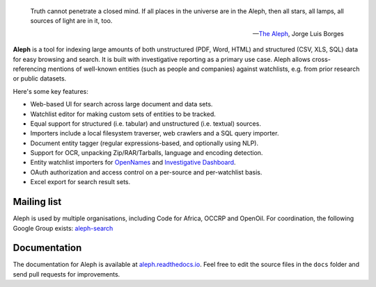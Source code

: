 .. figure:: https://api.travis-ci.org/pudo/aleph.png
   :alt: Build Status

.. epigraph::

  Truth cannot penetrate a closed mind. If all places in the universe are in
  the Aleph, then all stars, all lamps, all sources of light are in it, too.

  -- `The Aleph <http://www.phinnweb.org/links/literature/borges/aleph.html>`_,
  Jorge Luis Borges

**Aleph** is a tool for indexing large amounts of both unstructured (PDF, Word, HTML) and structured (CSV, XLS, SQL) data for easy browsing and search. It is built with investigative reporting as a primary use case. Aleph allows cross-referencing mentions of well-known entities (such as people and companies) against watchlists, e.g. from prior research or public datasets.

Here's some key features:

* Web-based UI for search across large document and data sets.
* Watchlist editor for making custom sets of entities to be tracked.
* Equal support for structured (i.e. tabular) and unstructured (i.e. textual) sources.
* Importers include a local filesystem traverser, web crawlers and a SQL query importer.
* Document entity tagger (regular expressions-based, and optionally using NLP).
* Support for OCR, unpacking Zip/RAR/Tarballs, language and encoding detection.
* Entity watchlist importers for `OpenNames <http://pudo.org/material/opennames/>`_ and
  `Investigative Dashboard <https://investigativedashboard.org/>`_.
* OAuth authorization and access control on a per-source and per-watchlist basis.
* Excel export for search result sets.

Mailing list
------------

Aleph is used by multiple organisations, including Code for Africa, OCCRP and OpenOil. For coordination, the following Google Group exists: `aleph-search <https://groups.google.com/forum/#!forum/aleph-search>`_

Documentation
-------------

The documentation for Aleph is available at `aleph.readthedocs.io <http://aleph.readthedocs.io/>`_. Feel free to edit the source files in the ``docs`` folder and send pull requests for improvements.
